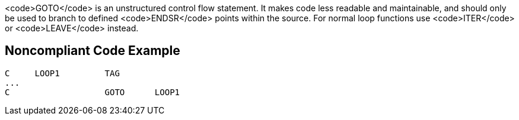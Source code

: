 <code>GOTO</code> is an unstructured control flow statement. It makes code less readable and maintainable, and should only be used to branch to defined <code>ENDSR</code> points within the source. For normal loop functions use <code>ITER</code> or <code>LEAVE</code> instead.

== Noncompliant Code Example

----
C     LOOP1         TAG 
... 
C                   GOTO      LOOP1 
----
